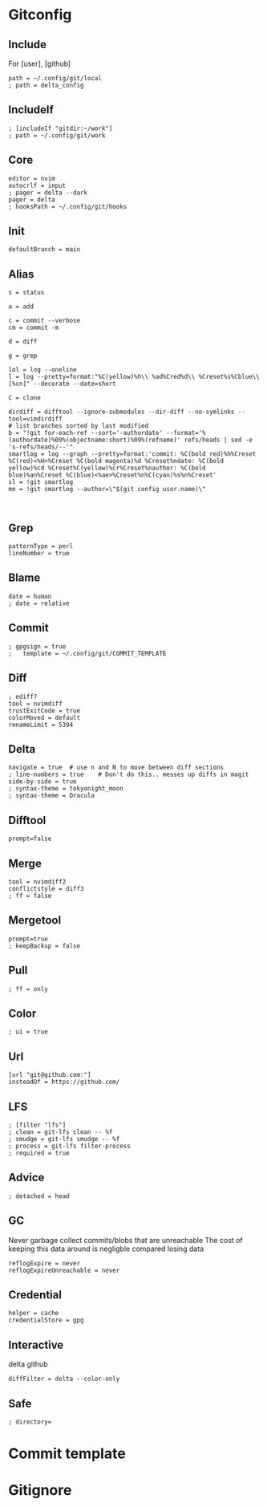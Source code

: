 #+startup: content

* Gitconfig
:PROPERTIES:
:header-args: :tangle ~/.config/git/config :mkdirp yes
:END:

** Include
For [user], [github]

#+begin_src gitconfig :prologue "[include]"
path = ~/.config/git/local
; path = delta_config
#+end_src

** IncludeIf
#+begin_src gitconfig
; [includeIf "gitdir:~/work"]
; path = ~/.config/git/work
#+end_src

** Core
#+begin_src gitconfig :prologue "[core]"
editor = nvim
autocrlf = input
; pager = delta --dark
pager = delta
; hooksPath = ~/.config/git/hooks
#+end_src

** Init
#+begin_src gitconfig :prologue "[init]"
defaultBranch = main
#+end_src


** Alias
#+begin_src gitconfig :prologue "[alias]"
s = status

a = add

c = commit --verbose
cm = commit -m

d = diff

g = grep

lol = log --oneline
l = log --pretty=format:"%C(yellow)%h\\ %ad%Cred%d\\ %Creset%s%Cblue\\ [%cn]" --decorate --date=short

C = clone

dirdiff = difftool --ignore-submodules --dir-diff --no-symlinks --tool=vimdirdiff
# list branches sorted by last modified
b = "!git for-each-ref --sort='-authordate' --format='%(authordate)%09%(objectname:short)%09%(refname)' refs/heads | sed -e 's-refs/heads/--'"
smartlog = log --graph --pretty=format:'commit: %C(bold red)%h%Creset %C(red)<%H>%Creset %C(bold magenta)%d %Creset%ndate: %C(bold yellow)%cd %Creset%C(yellow)%cr%Creset%nauthor: %C(bold blue)%an%Creset %C(blue)<%ae>%Creset%n%C(cyan)%s%n%Creset'
sl = !git smartlog
me = !git smartlog --author=\"$(git config user.name)\"


#+end_src

** Grep
#+begin_src gitconfig :prologue "[grep]"
patternType = perl
lineNumber = true
#+end_src

** Blame
#+begin_src gitconfig :prologue "[blame]"
date = human
; date = relative
#+end_src

** Commit
#+begin_src gitconfig :prologue "[commit]"
; gpgsign = true
; 	template = ~/.config/git/COMMIT_TEMPLATE
#+end_src

** Diff
#+begin_src gitconfig :prologue "[diff]"
; ediff?
tool = nvimdiff
trustExitCode = true
colorMoved = default
renameLimit = 5394
#+end_src

** Delta
#+begin_src gitconfig :prologue "[delta]"
navigate = true  # use n and N to move between diff sections
; line-numbers = true    # Don't do this.. messes up diffs in magit
side-by-side = true
; syntax-theme = tokyonight_moon
; syntax-theme = Dracula
#+end_src


** Difftool
#+begin_src gitconfig :prologue "[difftool]"
prompt=false
#+end_src

** Merge
#+begin_src gitconfig :prologue "[merge]"
tool = nvimdiff2
conflictstyle = diff3
; ff = false
#+end_src

** Mergetool
#+begin_src gitconfig :prologue "[mergetool]"
prompt=true
; keepBackup = false
#+end_src

** Pull
#+begin_src gitconfig :prologue "[pull]"
; ff = only
#+end_src

** Color
#+begin_src gitconfig :prologue "[color]"
; ui = true
#+end_src

** Url
#+begin_src gitconfig
[url "git@github.com:"]
insteadOf = https://github.com/
#+end_src

** LFS
#+begin_src gitconfig
; [filter "lfs"]
; clean = git-lfs clean -- %f
; smudge = git-lfs smudge -- %f
; process = git-lfs filter-process
; required = true
#+end_src

** Advice
#+begin_src gitconfig :prologue "[advice]"
; detached = head
#+end_src

** GC
Never garbage collect commits/blobs that are unreachable
The cost of keeping this data around is negligble compared losing data

#+begin_src gitconfig :prologue "[gc]"
reflogExpire = never
reflogExpireUnreachable = never
#+end_src

** Credential
#+begin_src gitconfig :prologue "[credential]"
helper = cache
credentialStore = gpg
#+end_src

** Interactive
delta github
#+begin_src gitconfig :prologue "[interactive]"
diffFilter = delta --color-only
#+end_src

** Safe
#+begin_src gitconfig :prologue "[safe]"
; directory=
#+end_src

* Commit template
:PROPERTIES:
:header-args: :tangle ~/.config/git/COMMIT_TEMPLATE :mkdirp yes
:END:

* Gitignore
:PROPERTIES:
:header-args: :tangle ~/.config/git/ignore :mkdirp yes
:END:

